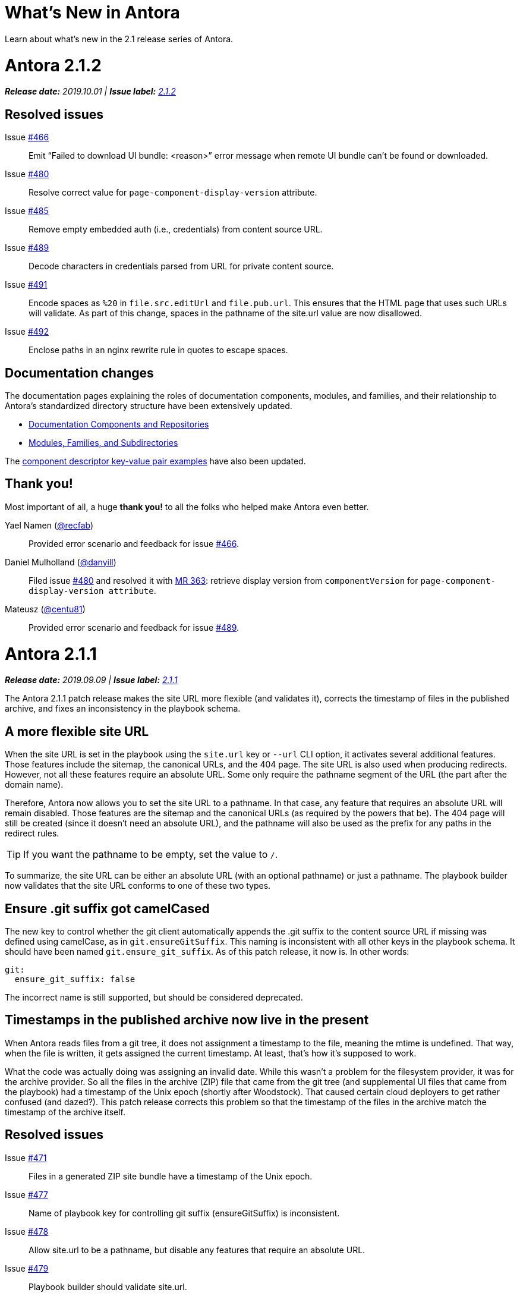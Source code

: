 = What's New in Antora
:route: New
:doctype: book
:url-releases-asciidoctor: https://github.com/asciidoctor/asciidoctor/releases
:url-releases-asciidoctorjs: https://github.com/asciidoctor/asciidoctor.js/releases
:url-gitlab: https://gitlab.com
:url-git-antora: {url-gitlab}/antora/antora
:url-issues: {url-git-antora}/issues
:url-milestone-2-1-0: {url-issues}?scope=all&state=closed&label_name%5B%5D=%5BVersion%5D%202.1.0
:url-milestone-2-1-1: {url-issues}?scope=all&state=closed&label_name%5B%5D=%5BVersion%5D%202.1.1
:url-milestone-2-1-2: {url-issues}?scope=all&state=closed&label_name%5B%5D=%5BVersion%5D%202.1.2
:url-mr: {url-git-antora}/merge_requests

Learn about what's new in the 2.1 release series of Antora.

= Antora 2.1.2

_**Release date:** 2019.10.01 | *Issue label:* {url-milestone-2-1-2}[2.1.2^]_

== Resolved issues

Issue {url-issues}/466[#466^]:: Emit "`Failed to download UI bundle: <reason>`" error message when remote UI bundle can't be found or downloaded.
Issue {url-issues}/480[#480^]:: Resolve correct value for `page-component-display-version` attribute.
Issue {url-issues}/485[#485^]:: Remove empty embedded auth (i.e., credentials) from content source URL.
Issue {url-issues}/489[#489^]:: Decode characters in credentials parsed from URL for private content source.
Issue {url-issues}/491[#491^]:: Encode spaces as `%20` in `file.src.editUrl` and `file.pub.url`.
This ensures that the HTML page that uses such URLs will validate.
As part of this change, spaces in the pathname of the site.url value are now disallowed.
Issue {url-issues}/492[#492^]:: Enclose paths in an nginx rewrite rule in quotes to escape spaces.

== Documentation changes

The documentation pages explaining the roles of documentation components, modules, and families, and their relationship to Antora's standardized directory structure have been extensively updated.

* xref:component-structure.adoc[Documentation Components and Repositories]
* xref:modules.adoc[Modules, Families, and Subdirectories]

The xref:component-descriptor.adoc[component descriptor key-value pair examples] have also been updated.

[#thank-you-2-1-2]
== Thank you!

Most important of all, a huge *thank you!* to all the folks who helped make Antora even better.

Yael Namen ({url-gitlab}/recfab[@recfab^]):: Provided error scenario and feedback for issue {url-issues}/466[#466^].

Daniel Mulholland ({url-gitlab}/danyill[@danyill^]):: Filed issue {url-issues}/480[#480^] and resolved it with {url-mr}/363[MR 363^]: retrieve display version from `componentVersion` for `page-component-display-version attribute`.

Mateusz ({url-gitlab}/centu81[@centu81^]):: Provided error scenario and feedback for issue {url-issues}/489[#489^].

= Antora 2.1.1

_**Release date:** 2019.09.09 | *Issue label:* {url-milestone-2-1-1}[2.1.1^]_

The Antora 2.1.1 patch release makes the site URL more flexible (and validates it), corrects the timestamp of files in the published archive, and fixes an inconsistency in the playbook schema.

== A more flexible site URL

When the site URL is set in the playbook using the `site.url` key or `--url` CLI option, it activates several additional features.
Those features include the sitemap, the canonical URLs, and the 404 page.
The site URL is also used when producing redirects.
However, not all these features require an absolute URL.
Some only require the pathname segment of the URL (the part after the domain name).

Therefore, Antora now allows you to set the site URL to a pathname.
In that case, any feature that requires an absolute URL will remain disabled.
Those features are the sitemap and the canonical URLs (as required by the powers that be).
The 404 page will still be created (since it doesn't need an absolute URL), and the pathname will also be used as the prefix for any paths in the redirect rules.

TIP: If you want the pathname to be empty, set the value to `/`.

To summarize, the site URL can be either an absolute URL (with an optional pathname) or just a pathname.
The playbook builder now validates that the site URL conforms to one of these two types.

== Ensure .git suffix got camelCased

The new key to control whether the git client automatically appends the .git suffix to the content source URL if missing was defined using camelCase, as in `git.ensureGitSuffix`.
This naming is inconsistent with all other keys in the playbook schema.
It should have been named `git.ensure_git_suffix`.
As of this patch release, it now is.
In other words:

[source,yml]
----
git:
  ensure_git_suffix: false
----

The incorrect name is still supported, but should be considered deprecated.

== Timestamps in the published archive now live in the present

When Antora reads files from a git tree, it does not assignment a timestamp to the file, meaning the mtime is undefined.
That way, when the file is written, it gets assigned the current timestamp.
At least, that's how it's supposed to work.

What the code was actually doing was assigning an invalid date.
While this wasn't a problem for the filesystem provider, it was for the archive provider.
So all the files in the archive (ZIP) file that came from the git tree (and supplemental UI files that came from the playbook) had a timestamp of the Unix epoch (shortly after Woodstock).
That caused certain cloud deployers to get rather confused (and dazed?).
This patch release corrects this problem so that the timestamp of the files in the archive match the timestamp of the archive itself.

== Resolved issues

Issue {url-issues}/471[#471^]:: Files in a generated ZIP site bundle have a timestamp of the Unix epoch.
Issue {url-issues}/477[#477^]:: Name of playbook key for controlling git suffix (ensureGitSuffix) is inconsistent.
Issue {url-issues}/478[#478^]:: Allow site.url to be a pathname, but disable any features that require an absolute URL.
Issue {url-issues}/479[#479^]:: Playbook builder should validate site.url.

= Antora 2.1.0

_**Release date:** 2019.08.27 | *Issue label:* {url-milestone-2-1-0}[2.1.0^]_

The Antora 2.1.0 release provides more image capabilities, adds a new page attribute and playbook key, and improves path handling for 404 pages and rewrite rules.

== Reference images from other modules, components, and versions using Antora's resource ID

Antora 1.1 introduced the resource ID for referencing xref:asciidoc:include-partial.adoc[partial] and xref:asciidoc:include-example.adoc[example files] stored in other modules, components, and versions.
Now you can use the resource ID to reference images in the AsciiDoc image macro, too!

```
image::module-b:image.png[]

image::2.0@image.png[]
```

See xref:asciidoc:insert-image.adoc[Insert an Image] for more image macro and resource ID examples.
See <<deprecation>> for future image referencing changes.

== The assets folder is now optional

You no longer have to store your images and attachments inside the [.path]_assets_ folder.
These folders can be top-level folders inside a module.

....
modules/
  ROOT/
    attachments/
    examples/
    images/
    pages/
    partials/
....

And don't worry if you prefer using the assets folder or currently have files in an assets folder, Antora still collects images and attachments stored in the assets folder.
See xref:component-structure.adoc[Documentation Components and Repositories] and xref:modules.adoc[Modules, Families, and Subdirectories] to learn more about how to organize your documentation source files.

== More new features and improvements

Control the git repository URL suffix with ensureGitSuffix:: The new playbook key `ensureGitSuffix` instructs the git client to automatically append .git to the repository URL if it is absent.
You don't have to add this key to your Antora playbook if you're using GitHub or GitLab because Antora automatically sets `ensureGitSuffix` to `true` by default.
However, if you use Team Foundation Server (TFS) or Azure DevOps, set `ensureGitSuffix: false` under the `git` category of your playbook if your content source repositories fail to clone.

Access implicit page attributes from navigation files:: Antora's implicit xref:page:page-and-site-attributes.adoc#page-attributes[page attributes] can now be used in AsciiDoc navigation files.

Unresolved cross references and their link text:: The link text of an unresolved page reference is now displayed with the page ID when an xref can't be resolved.

Access a page's display version:: The component display version is now accessible via the implicit page attribute `page-component-display-version`.
This attribute contains the display version value found in the component descriptor ([.path]_antora.yml_).

404 pages and site paths:: Antora automatically prepends the site path (pathname of site URL) to `siteRootPath` and `uiRootPath` on the 404 page.

== Fixes

Issue {url-issues}/258[#258^]:: The pathname of the site URL (site path) is now assigned to the `site.path` property in the UI model.
An empty string is used if the site URL is not set or the pathname is `/`.
To get the full fix, you must update your UI.

Issue {url-issues}/468[#468^]:: A site URL's trailing slash is now removed before it's used to compute rewrite rules.

[#deprecation]
== Scheduled deprecations for Antora 3.0

The ability to use parent references in the target of the AsciiDoc image macro (e.g., `image::../../../module-b/_images/image-filename.png[]`) will be deprecated in Antora 3.0.
You should begin replacing any such image targets with resource IDs.

== Antora 1.1 EOL

Antora 1.1 reaches its end of life on August 31, 2019.
If you're using Antora 1.1, review the xref:2.0@whats-new.adoc#antora-2-0-0[Antora 2.0 release notes] and xref:2.0@whats-new.adoc#checklist[upgrade checklist] before upgrading to the latest Antora release.
